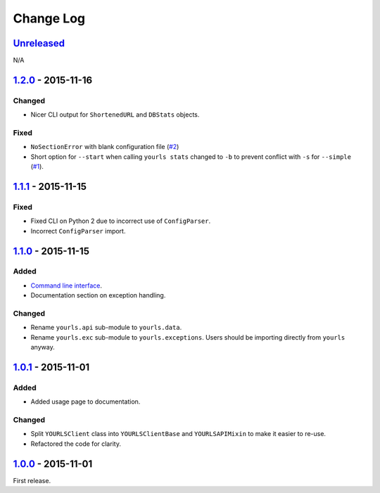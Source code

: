 Change Log
==========

`Unreleased <https://github.com/RazerM/yourls-python/compare/1.2.0...HEAD>`__
-----------------------------------------------------------------------------

N/A

`1.2.0 <https://github.com/RazerM/yourls-python/compare/1.1.1...1.2.0>`__ - 2015-11-16
--------------------------------------------------------------------------------------

Changed
~~~~~~~

-  Nicer CLI output for ``ShortenedURL`` and ``DBStats`` objects.

Fixed
~~~~~

-  ``NoSectionError`` with blank configuration file
   (`#2 <https://github.com/RazerM/yourls-python/issues/2>`__)
-  Short option for ``--start`` when calling ``yourls stats`` changed to
   ``-b`` to prevent conflict with ``-s`` for ``--simple``
   (`#1 <https://github.com/RazerM/yourls-python/issues/1>`__).

`1.1.1 <https://github.com/RazerM/yourls-python/compare/1.1.0...1.1.1>`__ - 2015-11-15
--------------------------------------------------------------------------------------

Fixed
~~~~~

-  Fixed CLI on Python 2 due to incorrect use of ``ConfigParser``.
-  Incorrect ``ConfigParser`` import.

`1.1.0 <https://github.com/RazerM/yourls-python/compare/1.0.1...1.1.0>`__ - 2015-11-15
--------------------------------------------------------------------------------------

Added
~~~~~

-  `Command line
   interface <http://yourls-python.readthedocs.org/en/latest/cli.html>`__.
-  Documentation section on exception handling.

Changed
~~~~~~~

-  Rename ``yourls.api`` sub-module to ``yourls.data``.
-  Rename ``yourls.exc`` sub-module to ``yourls.exceptions``. Users
   should be importing directly from ``yourls`` anyway.

`1.0.1 <https://github.com/RazerM/yourls-python/compare/1.0.0...1.0.1>`__ - 2015-11-01
--------------------------------------------------------------------------------------

Added
~~~~~

-  Added usage page to documentation.

Changed
~~~~~~~

-  Split ``YOURLSClient`` class into ``YOURLSClientBase`` and
   ``YOURLSAPIMixin`` to make it easier to re-use.
-  Refactored the code for clarity.

`1.0.0 <https://github.com/RazerM/yourls-python/compare/01e4bf7b77738eaca1246e238266887e009e0dbb...1.0.0>`__ - 2015-11-01
-------------------------------------------------------------------------------------------------------------------------

First release.
